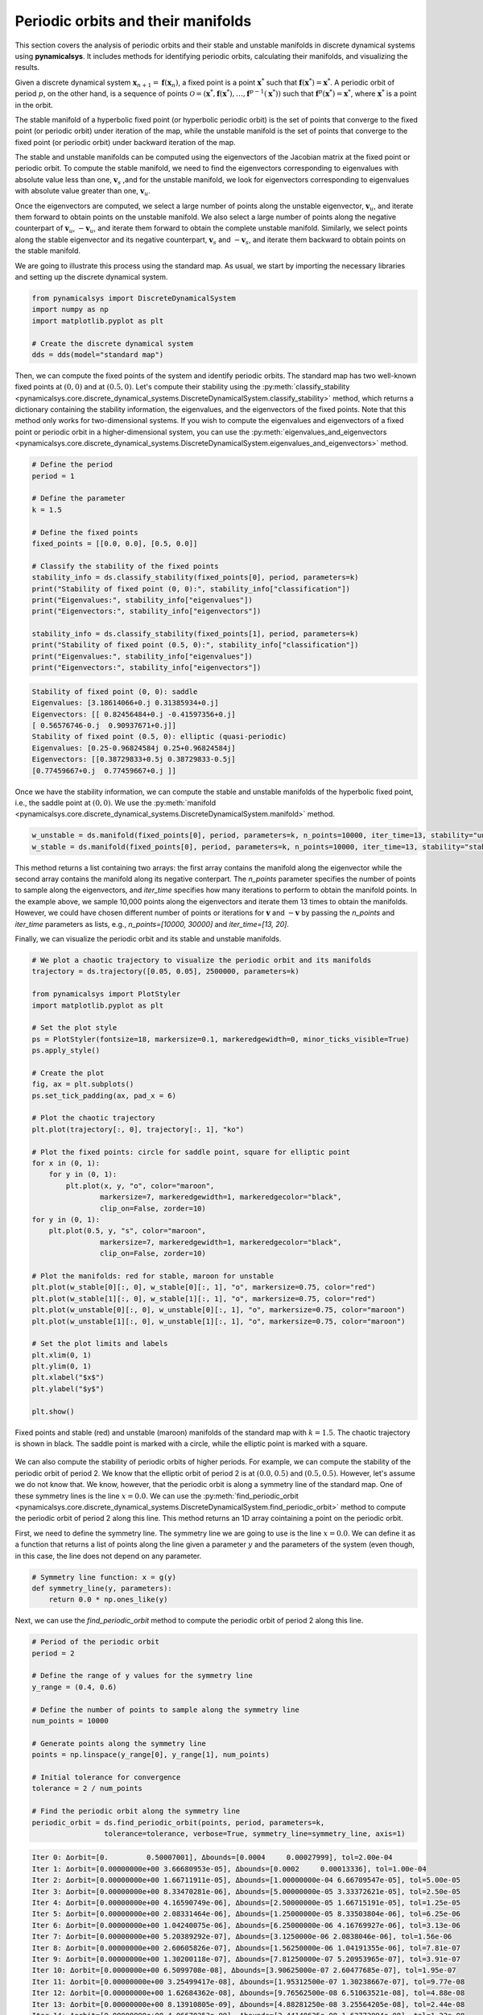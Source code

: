 Periodic orbits and their manifolds
-----------------------------------

This section covers the analysis of periodic orbits and their stable and unstable manifolds in discrete dynamical systems using **pynamicalsys**. It includes methods for identifying periodic orbits, calculating their manifolds, and visualizing the results.

Given a discrete dynamical system :math:`\mathbf{x}_{n + 1} = \mathbf{f}(\mathbf{x}_n)`, a fixed point is a point :math:`\mathbf{x}^*` such that :math:`\mathbf{f}(\mathbf{x}^*) = \mathbf{x}^*`. A periodic orbit of period :math:`p`, on the other hand, is a sequence of points :math:`\mathcal{O} = (\mathbf{x}^*, \mathbf{f}(\mathbf{x}^*), \ldots, \mathbf{f}^{p-1}(\mathbf{x}^*))` such that :math:`\mathbf{f}^p(\mathbf{x}^*) = \mathbf{x}^*`, where :math:`\mathbf{x}^*` is a point in the orbit.

The stable manifold of a hyperbolic fixed point (or hyperbolic periodic orbit) is the set of points that converge to the fixed point (or periodic orbit) under iteration of the map, while the unstable manifold is the set of points that converge to the fixed point (or periodic orbit) under backward iteration of the map.

The stable and unstable manifolds can be computed using the eigenvectors of the Jacobian matrix at the fixed point or periodic orbit. To compute the stable manifold, we need to find the eigenvectors corresponding to eigenvalues with absolute value less than one, :math:`\mathbf{v}_s` ,and for the unstable manifold, we look for eigenvectors corresponding to eigenvalues with absolute value greater than one, :math:`\mathbf{v}_u`.

Once the eigenvectors are computed, we select a large number of points along the unstable eigenvector, :math:`\mathbf{v}_u`, and iterate them forward to obtain points on the unstable manifold. We also select a large number of points along the negative counterpart of :math:`\mathbf{v}_u`, :math:`-\mathbf{v}_u`, and iterate them forward to obtain the complete unstable manifold. Similarly, we select points along the stable eigenvector and its negative counterpart, :math:`\mathbf{v}_s` and :math:`-\mathbf{v}_s`, and iterate them backward to obtain points on the stable manifold.

We are going to illustrate this process using the standard map. As usual, we start by importing the necessary libraries and setting up the discrete dynamical system.

.. code-block:: python

    from pynamicalsys import DiscreteDynamicalSystem
    import numpy as np
    import matplotlib.pyplot as plt
    
    # Create the discrete dynamical system
    dds = dds(model="standard map")

Then, we can compute the fixed points of the system and identify periodic orbits. The standard map has two well-known fixed points at :math:`(0, 0)` and at :math:`(0.5, 0)`. Let's compute their stability using the :py:meth:`classify_stability <pynamicalsys.core.discrete_dynamical_systems.DiscreteDynamicalSystem.classify_stability>` method, which returns a dictionary containing the stability information, the eigenvalues, and the eigenvectors of the fixed points. Note that this method only works for two-dimensional systems. If you wish to compute the eigenvalues and eigenvectors of a fixed point or periodic orbit in a higher-dimensional system, you can use the :py:meth:`eigenvalues_and_eigenvectors <pynamicalsys.core.discrete_dynamical_systems.DiscreteDynamicalSystem.eigenvalues_and_eigenvectors>` method.

.. code-block:: python

    # Define the period
    period = 1

    # Define the parameter
    k = 1.5

    # Define the fixed points
    fixed_points = [[0.0, 0.0], [0.5, 0.0]]
    
    # Classify the stability of the fixed points
    stability_info = ds.classify_stability(fixed_points[0], period, parameters=k)
    print("Stability of fixed point (0, 0):", stability_info["classification"])
    print("Eigenvalues:", stability_info["eigenvalues"])
    print("Eigenvectors:", stability_info["eigenvectors"])

    stability_info = ds.classify_stability(fixed_points[1], period, parameters=k)
    print("Stability of fixed point (0.5, 0):", stability_info["classification"])
    print("Eigenvalues:", stability_info["eigenvalues"])
    print("Eigenvectors:", stability_info["eigenvectors"])

.. code-block:: text

    Stability of fixed point (0, 0): saddle
    Eigenvalues: [3.18614066+0.j 0.31385934+0.j]
    Eigenvectors: [[ 0.82456484+0.j -0.41597356+0.j]
    [ 0.56576746-0.j  0.90937671+0.j]]
    Stability of fixed point (0.5, 0): elliptic (quasi-periodic)
    Eigenvalues: [0.25-0.96824584j 0.25+0.96824584j]
    Eigenvectors: [[0.38729833+0.5j 0.38729833-0.5j]
    [0.77459667+0.j  0.77459667+0.j ]]

Once we have the stability information, we can compute the stable and unstable manifolds of the hyperbolic fixed point, i.e., the saddle point at :math:`(0, 0)`. We use the :py:meth:`manifold <pynamicalsys.core.discrete_dynamical_systems.DiscreteDynamicalSystem.manifold>` method.

.. code-block:: python

    w_unstable = ds.manifold(fixed_points[0], period, parameters=k, n_points=10000, iter_time=13, stability="unstable")
    w_stable = ds.manifold(fixed_points[0], period, parameters=k, n_points=10000, iter_time=13, stability="stable")

This method returns a list containing two arrays: the first array contains the manifold along the eigenvector while the second array contains the manifold along its negative conterpart. The `n_points` parameter specifies the number of points to sample along the eigenvectors, and `iter_time` specifies how many iterations to perform to obtain the manifold points. In the example above, we sample 10,000 points along the eigenvectors and iterate them 13 times to obtain the manifolds. However, we could have chosen different number of points or iterations for :math:`\mathbf{v}` and :math:`-\mathbf{v}` by passing the `n_points` and `iter_time` parameters as lists, e.g., `n_points=[10000, 30000]` and `iter_time=[13, 20]`.

Finally, we can visualize the periodic orbit and its stable and unstable manifolds.

.. code-block:: python

    # We plot a chaotic trajectory to visualize the periodic orbit and its manifolds
    trajectory = ds.trajectory([0.05, 0.05], 2500000, parameters=k)

    from pynamicalsys import PlotStyler
    import matplotlib.pyplot as plt

    # Set the plot style
    ps = PlotStyler(fontsize=18, markersize=0.1, markeredgewidth=0, minor_ticks_visible=True)
    ps.apply_style()

    # Create the plot
    fig, ax = plt.subplots()
    ps.set_tick_padding(ax, pad_x = 6)

    # Plot the chaotic trajectory
    plt.plot(trajectory[:, 0], trajectory[:, 1], "ko")

    # Plot the fixed points: circle for saddle point, square for elliptic point
    for x in (0, 1):
        for y in (0, 1):
            plt.plot(x, y, "o", color="maroon",
                    markersize=7, markeredgewidth=1, markeredgecolor="black",
                    clip_on=False, zorder=10)
    for y in (0, 1):
        plt.plot(0.5, y, "s", color="maroon",
                    markersize=7, markeredgewidth=1, markeredgecolor="black",
                    clip_on=False, zorder=10)

    # Plot the manifolds: red for stable, maroon for unstable
    plt.plot(w_stable[0][:, 0], w_stable[0][:, 1], "o", markersize=0.75, color="red")
    plt.plot(w_stable[1][:, 0], w_stable[1][:, 1], "o", markersize=0.75, color="red")
    plt.plot(w_unstable[0][:, 0], w_unstable[0][:, 1], "o", markersize=0.75, color="maroon")
    plt.plot(w_unstable[1][:, 0], w_unstable[1][:, 1], "o", markersize=0.75, color="maroon")

    # Set the plot limits and labels
    plt.xlim(0, 1)
    plt.ylim(0, 1)
    plt.xlabel("$x$")
    plt.ylabel("$y$")

    plt.show()

.. figure:: images/standard_map_manifolds.png
   :align: center
   :width: 100%
   
   Fixed points and stable (red) and unstable (maroon) manifolds of the standard map with :math:`k = 1.5`. The chaotic trajectory is shown in black. The saddle point is marked with a circle, while the elliptic point is marked with a square.

We can also compute the stability of periodic orbits of higher periods. For example, we can compute the stability of the periodic orbit of period 2. We know that the elliptic orbit of period 2 is at :math:`(0.0, 0.5)` and :math:`(0.5, 0.5)`. However, let's assume we do not know that. We know, however, that the periodic orbit is along a symmetry line of the standard map. One of these symmetry lines is the line :math:`x = 0.0`. We can use the :py:meth:`find_periodic_orbit <pynamicalsys.core.discrete_dynamical_systems.DiscreteDynamicalSystem.find_periodic_orbit>` method to compute the periodic orbit of period 2 along this line. This method returns an 1D array cointaining a point on the periodic orbit.

First, we need to define the symmetry line. The symmetry line we are going to use is the line :math:`x = 0.0`. We can define it as a function that returns a list of points along the line given a parameter :math:`y` and the parameters of the system (even though, in this case, the line does not depend on any parameter.

.. code-block:: python

    # Symmetry line function: x = g(y)
    def symmetry_line(y, parameters):
        return 0.0 * np.ones_like(y)

Next, we can use the `find_periodic_orbit` method to compute the periodic orbit of period 2 along this line.

.. code-block:: python

    # Period of the periodic orbit
    period = 2

    # Define the range of y values for the symmetry line
    y_range = (0.4, 0.6)

    # Define the number of points to sample along the symmetry line
    num_points = 10000
    
    # Generate points along the symmetry line
    points = np.linspace(y_range[0], y_range[1], num_points)

    # Initial tolerance for convergence
    tolerance = 2 / num_points

    # Find the periodic orbit along the symmetry line
    periodic_orbit = ds.find_periodic_orbit(points, period, parameters=k,
                     tolerance=tolerance, verbose=True, symmetry_line=symmetry_line, axis=1)

.. code-block:: text

    Iter 0: Δorbit=[0.         0.50007001], Δbounds=[0.0004     0.00027999], tol=2.00e-04
    Iter 1: Δorbit=[0.00000000e+00 3.66680953e-05], Δbounds=[0.0002     0.00013336], tol=1.00e-04
    Iter 2: Δorbit=[0.00000000e+00 1.66711911e-05], Δbounds=[1.00000000e-04 6.66709547e-05], tol=5.00e-05
    Iter 3: Δorbit=[0.00000000e+00 8.33470281e-06], Δbounds=[5.00000000e-05 3.33372621e-05], tol=2.50e-05
    Iter 4: Δorbit=[0.00000000e+00 4.16590749e-06], Δbounds=[2.50000000e-05 1.66715191e-05], tol=1.25e-05
    Iter 5: Δorbit=[0.00000000e+00 2.08331464e-06], Δbounds=[1.25000000e-05 8.33503804e-06], tol=6.25e-06
    Iter 6: Δorbit=[0.00000000e+00 1.04240075e-06], Δbounds=[6.25000000e-06 4.16769927e-06], tol=3.13e-06
    Iter 7: Δorbit=[0.00000000e+00 5.20389292e-07], Δbounds=[3.1250000e-06 2.0838046e-06], tol=1.56e-06
    Iter 8: Δorbit=[0.00000000e+00 2.60605826e-07], Δbounds=[1.56250000e-06 1.04191355e-06], tol=7.81e-07
    Iter 9: Δorbit=[0.00000000e+00 1.30200118e-07], Δbounds=[7.81250000e-07 5.20953965e-07], tol=3.91e-07
    Iter 10: Δorbit=[0.0000000e+00 6.5099708e-08], Δbounds=[3.90625000e-07 2.60477685e-07], tol=1.95e-07
    Iter 11: Δorbit=[0.00000000e+00 3.25499417e-08], Δbounds=[1.95312500e-07 1.30238667e-07], tol=9.77e-08
    Iter 12: Δorbit=[0.00000000e+00 1.62684362e-08], Δbounds=[9.76562500e-08 6.51063521e-08], tol=4.88e-08
    Iter 13: Δorbit=[0.00000000e+00 8.13910805e-09], Δbounds=[4.88281250e-08 3.25564205e-08], tol=2.44e-08
    Iter 14: Δorbit=[0.00000000e+00 4.06670353e-09], Δbounds=[2.44140625e-08 1.62773994e-08], tol=1.22e-08
    Iter 15: Δorbit=[0.00000000e+00 2.03487838e-09], Δbounds=[1.22070313e-08 8.13890227e-09], tol=6.10e-09
    Iter 16: Δorbit=[0.00000000e+00 1.01746456e-09], Δbounds=[6.10351563e-09 4.06940054e-09], tol=3.05e-09
    Iter 17: Δorbit=[0.00000000e+00 5.08522446e-10], Δbounds=[3.05175781e-09 2.03511991e-09], tol=1.53e-09
    Iter 18: Δorbit=[0.00000000e+00 2.54313681e-10], Δbounds=[1.52587891e-09 1.01745518e-09], tol=7.63e-10
    Iter 19: Δorbit=[0.0000000e+00 1.2714374e-10], Δbounds=[7.62939453e-10 5.08753817e-10], tol=3.81e-10
    Iter 20: Δorbit=[0.00000000e+00 6.36259934e-11], Δbounds=[3.81469727e-10 2.54370303e-10], tol=1.91e-10
    Iter 21: Δorbit=[0.00000000e+00 3.17740279e-11], Δbounds=[1.90734863e-10 1.27161226e-10], tol=9.54e-11
    Iter 22: Δorbit=[0.00000000e+00 1.58967284e-11], Δbounds=[9.53674316e-11 6.35867470e-11], tol=4.77e-11
    Iter 23: Δorbit=[0.00000000e+00 7.94597721e-12], Δbounds=[4.76837158e-11 3.17981752e-11], tol=2.38e-11
    Iter 24: Δorbit=[0.00000000e+00 3.97348821e-12], Δbounds=[2.38418579e-11 1.58978386e-11], tol=1.19e-11
    Iter 25: Δorbit=[0.0000000e+00 1.9867441e-12], Δbounds=[1.19209290e-11 7.94930788e-12], tol=5.96e-12
    Iter 26: Δorbit=[0.00000000e+00 9.93427562e-13], Δbounds=[5.96046448e-12 3.97454292e-12], tol=2.98e-12
    Iter 27: Δorbit=[0.00000000e+00 4.96602759e-13], Δbounds=[2.98023224e-12 1.98652206e-12], tol=1.49e-12
    Iter 28: Δorbit=[0.00000000e+00 2.48356891e-13], Δbounds=[1.49011612e-12 9.93427562e-13], tol=7.45e-13
    Iter 29: Δorbit=[0.00000000e+00 1.24233956e-13], Δbounds=[7.45058060e-13 4.96547248e-13], tol=3.73e-13
    Iter 30: Δorbit=[0.00000000e+00 6.20614671e-14], Δbounds=[3.72529030e-13 2.48079335e-13], tol=1.86e-13
    Iter 31: Δorbit=[0.00000000e+00 3.09752224e-14], Δbounds=[1.86264515e-13 1.23900890e-13], tol=9.31e-14
    Iter 32: Δorbit=[0.00000e+00 1.54321e-14], Δbounds=[9.31322575e-14 6.18949336e-14], tol=4.66e-14
    Iter 33: Δorbit=[0.00000000e+00 7.99360578e-15], Δbounds=[4.65661287e-14 3.08086889e-14], tol=2.33e-14
    Iter 34: Δorbit=[0.00000000e+00 3.88578059e-15], Δbounds=[2.32830644e-14 1.53210777e-14], tol=1.16e-14
    Iter 35: Δorbit=[0.00000000e+00 1.77635684e-15], Δbounds=[1.16415322e-14 7.60502772e-15], tol=5.82e-15
    Iter 36: Δorbit=[0.00000000e+00 9.99200722e-16], Δbounds=[5.82076609e-15 3.66373598e-15], tol=2.91e-15
    Iter 37: Δorbit=[0.00000000e+00 5.55111512e-16], Δbounds=[2.91038305e-15 1.66533454e-15], tol=1.46e-15
    Iter 38: Δorbit=[0.00000000e+00 2.22044605e-16], Δbounds=[1.45519152e-15 7.21644966e-16], tol=7.28e-16
    Iter 39: Δorbit=[0.00000000e+00 1.11022302e-16], Δbounds=[7.27595761e-16 3.88578059e-16], tol=3.64e-16
    Converged at iteration 39
    
This huge output was printed because we set the `verbose` parameter to `True`. If you do not want to see the output, you can set it to `False`. At each iteration, the method computes the difference between the current periodic orbit and the previous one, as well as the bounds of the phase space region we are searching for the periodic orbit. The method stops when the difference is smaller than the tolerance specified by the `tolerance` parameter (default is :math:`10^{-15}`). Another important parameter is the `axis` parameter, which specifies the axis along which the symmetry line is defined. In this case, we set it to 1, meaning that the symmetry line is defined along the y-axis. If you want to define the symmetry line along the x-axis, you can set the `axis` parameter to 0.

Now that we have the periodic orbit, we can compute its stability using the :py:meth:`classify_stability <pynamicalsys.core.discrete_dynamical_systems.DiscreteDynamicalSystem.classify_stability>` method as before:

.. code-block:: python

    stability_info = ds.classify_stability(periodic_orbit, period, parameters=k)
    print("Periodic orbit:", periodic_orbit)
    print("Stability of elliptic orbit:", stability_info["classification"])
    print("Eigenvalues:", stability_info["eigenvalues"])
    print("Eigenvectors:", stability_info["eigenvectors"])
    elliptic_period2 = periodic_orbit

.. code-block:: text    

    Periodic orbit: [0.  0.5]
    Stability of elliptic orbit: elliptic (quasi-periodic)
    Eigenvalues: [-0.125-0.99215674j -0.125+0.99215674j]
    Eigenvectors: [[0.7801895 +0.j         0.7801895 +0.j        ]
    [0.58514212-0.22116293j 0.58514212+0.22116293j]]

We confirm what we already knew: the periodic orbit is elliptic. Now for the hyperbolic periodic orbit of period 2. We know that it is on some symmetry line as well, but we do not know whick one. We do know, however, that it is in between the two period 2 islands (Poincaré-Birkhoff theorem). We can then use the :py:meth:`find_periodic_orbit <pynamicalsys.core.discrete_dynamical_systems.DiscreteDynamicalSystem.find_periodic_orbit>` to perform a two-dimensional search for the periodic orbit within a rectangular region: :math:`(x, y) \in [0.1, 0.3] \times [0.3, 0.55]`. We then define a 3D array containing the points in the rectangular region, and we can use the `find_periodic_orbit` method to compute the periodic orbit of period 2.

.. code-block:: python

    # Define the rectangular region for the periodic orbit search
    x_range = (0.1, 0.3)
    y_range = (0.3, 0.55)

    # Define the grid size
    grid_size = 1000

    # Generate a grid of points in the rectangular region
    x = np.linspace(x_range[0], x_range[1], grid_size)
    y = np.linspace(y_range[0], y_range[1], grid_size)
    
    # Create a meshgrid of points in the rectangular region
    X, Y = np.meshgrid(x, y)
    
    # Create a 3D array of points in the rectangular region
    grid_points = np.empty((grid_size, grid_size, 2), dtype=np.float64)
    grid_points[:, :, 0] = X
    grid_points[:, :, 1] = Y

    # Define the period of the periodic orbit
    period = 2
    
    # Define the initial tolerance for convergence
    # (in some cases, you may need to change this value)
    tolerance = 3 / grid_size

    periodic_orbit = ds.find_periodic_orbit(grid_points, period, parameters=k,
                     tolerance=tolerance, verbose=True)
    

.. code-block:: text

    Iter 0: Δorbit=[0.19396929 0.3879654 ], Δbounds=[0.00140741 0.00150751], tol=3.00e-03
    Iter 1: Δorbit=[1.88727501e-05 4.57703655e-05], Δbounds=[0.00159259 0.00149249], tol=1.50e-03
    Iter 2: Δorbit=[5.40849523e-06 2.42798032e-05], Δbounds=[9.25925926e-05 2.69293317e-05], tol=7.50e-04
    Iter 3: Δorbit=[3.42814636e-05 9.01217361e-05], Δbounds=[0.00067011 0.00072307], tol=3.75e-04
    Iter 4: Δorbit=[3.10735983e-06 1.23677792e-04], Δbounds=[0.00010528 0.00011067], tol=1.88e-04
    Iter 5: Δorbit=[3.70667586e-06 3.53102790e-06], Δbounds=[8.22243364e-05 7.68339155e-05], tol=9.38e-05
    Iter 6: Δorbit=[3.01361357e-08 3.36872777e-07], Δbounds=[1.15256636e-05 1.69160845e-05], tol=4.69e-05
    Iter 7: Δorbit=[7.66014634e-07 1.37900647e-06], Δbounds=[3.53493364e-05 2.99589155e-05], tol=2.34e-05
    Iter 8: Δorbit=[1.82281275e-06 3.55314025e-06], Δbounds=[4.02104356e-06 4.63656818e-07], tol=1.17e-05
    Iter 9: Δorbit=[1.25530740e-06 2.27551499e-06], Δbounds=[9.79879227e-06 1.12550932e-05], tol=5.86e-06
    Iter 10: Δorbit=[2.14193806e-06 3.19915124e-06], Δbounds=[3.39660748e-07 8.68038141e-10], tol=2.93e-06
    Iter 11: Δorbit=[1.97703725e-07 5.16354188e-07], Δbounds=[2.60022677e-06 2.92881946e-06], tol=1.46e-06
    Iter 12: Δorbit=[5.75869364e-07 8.57255568e-07], Δbounds=[8.38398644e-08 3.96360783e-09], tol=7.32e-07
    Iter 13: Δorbit=[4.97583285e-08 1.27249785e-07], Δbounds=[6.48582011e-07 7.28458267e-07], tol=3.66e-07
    Iter 14: Δorbit=[1.43672075e-07 2.11641069e-07], Δbounds=[2.07308826e-08 2.75791462e-09], tol=1.83e-07
    Iter 15: Δorbit=[1.28826301e-08 3.18926935e-08], Δbounds=[1.62374586e-07 1.80347554e-07], tol=9.16e-08
    Iter 16: Δorbit=[3.60314427e-08 5.25999979e-08], Δbounds=[4.83177967e-09 2.05524764e-10], tol=4.58e-08
    Iter 17: Δorbit=[3.02014533e-09 8.10305822e-09], Δbounds=[4.09445875e-08 4.55708424e-08], tol=2.29e-08
    Iter 18: Δorbit=[9.08160588e-09 1.35196191e-08], Δbounds=[1.33429012e-09 2.16803520e-10], tol=1.14e-08
    Iter 19: Δorbit=[7.97706290e-10 2.06558343e-09], Δbounds=[1.01498704e-08 1.12272883e-08], tol=5.72e-09
    Iter 20: Δorbit=[2.26935704e-09 3.39282485e-09], Δbounds=[3.13012199e-10 1.92690752e-10], tol=2.86e-09
    Iter 21: Δorbit=[1.90345684e-10 5.24847998e-10], Δbounds=[2.54801077e-09 2.66833222e-09], tol=1.43e-09
    Iter 22: Δorbit=[5.51595242e-10 8.49383619e-10], Δbounds=[8.19713741e-11 1.91165972e-10], tol=7.15e-10
    Iter 23: Δorbit=[1.23726029e-12 8.18859980e-11], Δbounds=[6.36894731e-10 6.58613997e-10], tol=3.58e-10
    Iter 24: Δorbit=[1.35123968e-10 2.09790907e-10], Δbounds=[1.91537064e-11 5.76584891e-11], tol=1.79e-10
    Iter 25: Δorbit=[5.07419107e-12 1.59750546e-11], Δbounds=[1.59660202e-10 1.64269487e-10], tol=8.94e-11
    Iter 26: Δorbit=[3.35392270e-11 5.21385157e-11], Δbounds=[4.88684093e-12 1.42606482e-11], tol=4.47e-11
    Iter 27: Δorbit=[1.23340227e-12 4.05592226e-12], Δbounds=[3.98166222e-11 4.11490286e-11], tol=2.24e-11
    Iter 28: Δorbit=[8.37085956e-12 1.30578326e-11], Δbounds=[1.32302502e-12 3.48665541e-12], tol=1.12e-11
    Iter 29: Δorbit=[2.48523424e-13 1.06231690e-12], Δbounds=[9.95351024e-12 1.02928222e-11], tol=5.59e-12
    Iter 30: Δorbit=[2.10351181e-12 3.27327054e-12], Δbounds=[3.20410365e-13 8.79463169e-13], tol=2.79e-12
    Iter 31: Δorbit=[6.44484466e-14 2.62956323e-13], Δbounds=[2.48703835e-12 2.57299737e-12], tol=1.40e-12
    Iter 32: Δorbit=[5.28632693e-13 8.19844193e-13], Δbounds=[7.18314297e-14 2.25097718e-13], tol=6.98e-13
    Iter 33: Δorbit=[2.08999484e-14 6.20059559e-14], Δbounds=[6.26665386e-13 6.43263220e-13], tol=3.49e-13
    Iter 34: Δorbit=[1.31034072e-13 2.04170014e-13], Δbounds=[2.15105711e-14 5.37347944e-14], tol=1.75e-13
    Iter 35: Δorbit=[3.13638004e-15 1.72084569e-14], Δbounds=[1.55542246e-13 1.60871316e-13], tol=8.73e-14
    Iter 36: Δorbit=[3.31401573e-14 5.12923037e-14], Δbounds=[4.38538095e-15 1.41553436e-14], tol=4.37e-14
    Iter 37: Δorbit=[1.30451205e-15 3.77475828e-15], Δbounds=[3.92463839e-14 4.01900735e-14], tol=2.18e-14
    Iter 38: Δorbit=[8.27116153e-15 1.27675648e-14], Δbounds=[1.27675648e-15 3.44169138e-15], tol=1.09e-14
    Iter 39: Δorbit=[2.22044605e-16 1.11022302e-15], Δbounds=[9.68669589e-15 9.99200722e-15], tol=5.46e-15
    Iter 40: Δorbit=[2.05391260e-15 3.21964677e-15], Δbounds=[4.16333634e-16 8.88178420e-16], tol=2.73e-15
    Iter 41: Δorbit=[2.77555756e-17 2.77555756e-16], Δbounds=[2.30371278e-15 2.44249065e-15], tol=1.36e-15
    Iter 42: Δorbit=[5.27355937e-16 8.32667268e-16], Δbounds=[2.77555756e-17 2.77555756e-16], tol=6.82e-16
    Converged after 42 iterations

Now we can classify the stability of the periodic orbit as before:

.. code-block:: python

    stability_info = ds.classify_stability(periodic_orbit, period, parameters=k)
    print("Periodic orbit:", periodic_orbit)
    print("Stability of hyperbolic periodic orbit:", stability_info["classification"])
    print("Eigenvalues:", stability_info["eigenvalues"])
    print("Eigenvectors:", stability_info["eigenvectors"])
    saddle_period2 = periodic_orbit

.. code-block:: text

    Periodic orbit: [0.19397649 0.38795298]
    Stability of elliptic orbit: saddle
    Eigenvalues: [4.09176343+0.j 0.24439341+0.j]
    Eigenvectors: [[ 0.89240544+0.j -0.69908845+0.j]
    [ 0.45123445-0.j  0.7150352 +0.j]]

Great! This periodic orbit is a saddle point, as expected. We can now compute its stable and unstable manifolds as before:

.. code-block:: python

    w_unstable_period2 = ds.manifold(periodic_orbit, period, parameters=k, n_points=10000, iter_time=18, stability="unstable")
    w_stable_period2 = ds.manifold(periodic_orbit, period, parameters=k, n_points=10000, iter_time=18, stability="stable")

Finally, we can visualize the periodic orbit and its stable and unstable manifolds:

.. code-block:: python

    # Set the plot style
    ps = PlotStyler(fontsize=18, markersize=0.1, markeredgewidth=0, minor_ticks_visible=True)
    ps.apply_style()

    # Create the plot
    fig, ax = plt.subplots()
    ps.set_tick_padding(ax, pad_x = 6)

    # Plot the chaotic trajectory
    plt.plot(trajectory[:, 0], trajectory[:, 1], "ko")

    # Plot the fixed points: circle for saddle point, square for elliptic point
    for x in (0, 1):
        for y in (0, 1):
            plt.plot(x, y, "o", color="maroon",
                    markersize=7, markeredgewidth=1, markeredgecolor="black",
                    clip_on=False, zorder=10)
    for y in (0, 1):
        plt.plot(0.5, y, "s", color="maroon",
                markersize=7, markeredgewidth=1, markeredgecolor="black",
                clip_on=False, zorder=10)

    # Plot the manifolds for the fixed point: red for stable, maroon for unstable
    plt.plot(w_stable[0][:, 0], w_stable[0][:, 1], "o", markersize=0.75, color="red")
    plt.plot(w_stable[1][:, 0], w_stable[1][:, 1], "o", markersize=0.75, color="red")
    plt.plot(w_unstable[0][:, 0], w_unstable[0][:, 1], "o", markersize=0.75, color="maroon")
    plt.plot(w_unstable[1][:, 0], w_unstable[1][:, 1], "o", markersize=0.75, color="maroon")

    # Plot the periodic orbit of period 2
    p2 = ds.trajectory(elliptic_period2, 4, parameters=k)
    for i in range(p2.shape[0]):
        if p2[i, 0] == 0:
            plt.plot(1, p2[i, 1], "s", color="blue",
                markersize=7, markeredgewidth=1, markeredgecolor="black",
                clip_on=False, zorder=10)
        plt.plot(p2[i, 0], p2[i, 1], "s", color="blue",
                markersize=7, markeredgewidth=1, markeredgecolor="black",
                clip_on=False, zorder=10)
    p2 = ds.trajectory(saddle_period2, 4, parameters=k)
    for i in range(p2.shape[0]):
        plt.plot(p2[i, 0], p2[i, 1], "o", color="blue",
                markersize=7, markeredgewidth=1, markeredgecolor="black",
                clip_on=False, zorder=10)

    # Plot the stable and unstable manifolds of the periodic orbit of period 2
    plt.plot(w_stable_period2[0][:, 0], w_stable_period2[0][:, 1], "o", markersize=0.75, color="deepskyblue")
    plt.plot(w_stable_period2[1][:, 0], w_stable_period2[1][:, 1], "o", markersize=0.75, color="deepskyblue")
    plt.plot(w_unstable_period2[0][:, 0], w_unstable_period2[0][:, 1], "o", markersize=0.75, color="blue")
    plt.plot(w_unstable_period2[1][:, 0], w_unstable_period2[1][:, 1], "o", markersize=0.75, color="blue")

    # Set the plot limits and labels
    plt.xlim(0, 1)
    plt.ylim(0, 1)
    plt.xlabel("$x$")
    plt.ylabel("$y$")
    
    plt.show()

.. figure:: images/standard_map_manifolds2.png
   :align: center
   :width: 100%
   
   Fixed points (maroon) and periodic orbit of period 2 (blue) and stable (red, lightblue) and unstable (maroon, blue) manifolds of the standard map with :math:`k = 1.5`. The chaotic trajectory is shown in black. The saddle points are marked with a circle, while the elliptic points are marked with a square.

